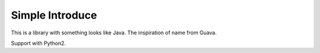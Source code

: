 Simple Introduce
===============

This is a library with something looks like Java.
The inspiration of name from Guava.

Support with Python2.
